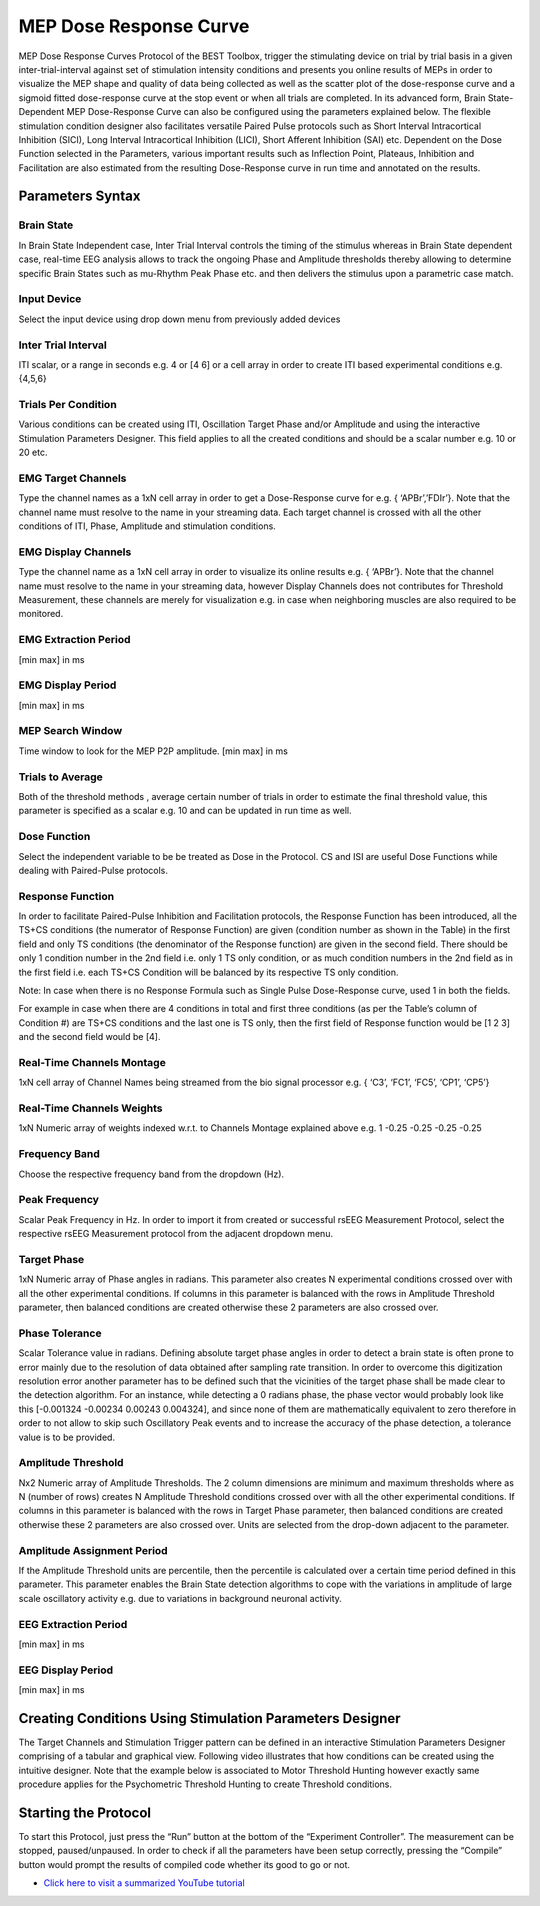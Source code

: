 .. BEST toolbox documentation master file, created by
   sphinx-quickstart on Fri Jul  9 21:52:50 2021.
   You can adapt this file completely to your liking, but it should at least
   contain the root `toctree` directive.



============================================
MEP Dose Response Curve
============================================

MEP Dose Response Curves Protocol of the BEST Toolbox, trigger the stimulating device on trial by trial basis in a given inter-trial-interval against set of stimulation intensity conditions and presents you online results of MEPs in order to visualize the MEP shape and quality of data being collected as well as the scatter plot of the dose-response curve and a sigmoid fitted dose-response curve at the stop event or when all trials are completed. In its advanced form, Brain State- Dependent MEP Dose-Response Curve can also be configured using the parameters explained below.
The flexible stimulation condition designer also facilitates versatile Paired Pulse protocols such as Short Interval Intracortical Inhibition (SICI), Long Interval Intracortical Inhibition (LICI), Short Afferent Inhibition (SAI) etc.
Dependent on the Dose Function selected in the Parameters, various important results such as Inflection Point, Plateaus, Inhibition and Facilitation are also estimated from the resulting Dose-Response curve in run time and annotated on the results.

Parameters Syntax
---------------------------------------

Brain State
^^^^^^^^^^^^^^^^^^^^^^^^^^^^^^^^^^^^^^

In Brain State Independent case, Inter Trial Interval controls the timing of the stimulus whereas in Brain State dependent case, real-time EEG analysis allows to track the ongoing Phase and Amplitude thresholds thereby allowing to determine specific Brain States such as mu-Rhythm Peak Phase etc. and then delivers the stimulus upon a parametric case match.

Input Device
^^^^^^^^^^^^^^^^^^^^^^^^^^^^^^^^^^

Select the input device using drop down menu from previously added devices

Inter Trial Interval
^^^^^^^^^^^^^^^^^^^^^^^^^^^^^^^^

ITI scalar, or a range in seconds e.g. 4 or [4 6] or a cell array in order to create ITI based experimental conditions e.g. {4,5,6}

Trials Per Condition
^^^^^^^^^^^^^^^^^^^^^^^^^^^^^^^^^^^^^^^

Various conditions can be created using ITI, Oscillation Target Phase and/or Amplitude and using the interactive Stimulation Parameters Designer. This field applies to all the created conditions and should be a scalar number e.g. 10 or 20 etc.

EMG Target Channels
^^^^^^^^^^^^^^^^^^^^^^^^^^^^^^^^^^^^^^^^^^^^

Type the channel names as a 1xN cell array in order to get a Dose-Response curve for e.g. { ‘APBr’,’FDIr’}. Note that the channel name must resolve to the name in your streaming data. Each target channel is crossed with all the other conditions of ITI, Phase, Amplitude and stimulation conditions.

EMG Display Channels
^^^^^^^^^^^^^^^^^^^^^^^^^^^^^^^^^^^^^^^^^^^^^^^^^^^^^^^

Type the channel name as a 1xN cell array in order to visualize its online results e.g. { ‘APBr’}. Note that the channel name must resolve to the name in your streaming data, however Display Channels does not contributes for Threshold Measurement, these channels are merely for visualization e.g. in case when neighboring muscles are also required to be monitored.

EMG Extraction Period
^^^^^^^^^^^^^^^^^^^^^^^^^^^^^^^^^^^^^

[min max] in ms

EMG Display Period
^^^^^^^^^^^^^^^^^^^^^^^^^^^^^^^^^^^^^^^^^

[min max] in ms

MEP Search Window
^^^^^^^^^^^^^^^^^^^^^^^^^^^^^^^^^^^^^^^^^^^^^

Time window to look for the MEP P2P amplitude. [min max] in ms

Trials to Average
^^^^^^^^^^^^^^^^^^^^^^^^^^^^^^^^^^^^^^^^^^^^^^^

Both of the threshold methods , average certain number of trials in order to estimate the final threshold value, this parameter is specified as a scalar e.g. 10 and can be updated in run time as well.

Dose Function
^^^^^^^^^^^^^^^^^^^^^^^^^^^^^^^^^^^^^
Select the independent variable to be be treated as Dose in the Protocol. CS and ISI are useful Dose Functions while dealing with Paired-Pulse protocols.

Response Function
^^^^^^^^^^^^^^^^^^^^^^^^^^^^^^^^^^^^^
In order to facilitate Paired-Pulse Inhibition and Facilitation protocols, the Response Function has been introduced, all the TS+CS conditions (the numerator of Response Function) are given (condition number as shown in the Table) in the first field and only TS conditions (the denominator of the Response function) are given in the second field. There should be only 1 condition number in the 2nd field i.e. only 1 TS only condition, or as much condition numbers in the 2nd field as in the first field i.e. each TS+CS Condition will be balanced by its respective TS only condition.

Note: In case when there is no Response Formula such as Single Pulse Dose-Response curve, used 1 in both the fields.

For example in case when there are 4 conditions in total and first three conditions (as per the Table’s column of Condition #) are TS+CS conditions and the last one is TS only, then the first field of Response function would be [1 2 3] and the second field would be [4].

Real-Time Channels Montage
^^^^^^^^^^^^^^^^^^^^^^^^^^^^^^^^^^^^

1xN cell array of Channel Names being streamed from the bio signal processor e.g. { ‘C3’, ‘FC1’, ‘FC5’, ‘CP1’, ‘CP5’}

Real-Time Channels Weights
^^^^^^^^^^^^^^^^^^^^^^^^^^

1xN Numeric array of weights indexed w.r.t. to Channels Montage explained above e.g. 1 -0.25 -0.25 -0.25 -0.25

Frequency Band
^^^^^^^^^^^^^^^^^^^^^^^^^^^^^^^^
Choose the respective frequency band from the dropdown (Hz).

Peak Frequency
^^^^^^^^^^^^^^^^^^^^^^^^^^^^^^^^^^^^^

Scalar Peak Frequency in Hz. In order to import it from created or successful rsEEG Measurement Protocol, select the respective rsEEG Measurement protocol from the adjacent dropdown menu.

Target Phase
^^^^^^^^^^^^^^^^^^^^^^^^^^^^^^^^^^^

1xN Numeric array of Phase angles in radians. This parameter also creates N experimental conditions crossed over with all the other experimental conditions. If columns in this parameter is balanced with the rows in Amplitude Threshold parameter, then balanced conditions are created otherwise these 2 parameters are also crossed over.

Phase Tolerance
^^^^^^^^^^^^^^^^^^^^^^^^^^^^^^^^^^^^^^^^^^

Scalar Tolerance value in radians. Defining absolute target phase angles in order to detect a brain state is often prone to error mainly due to the resolution of data obtained after sampling rate transition. In order to overcome this digitization resolution error another parameter has to be defined such that the vicinities of the target phase shall be made clear to the detection algorithm. For an instance, while detecting a 0 radians phase, the phase vector would probably look like this [-0.001324 -0.00234 0.00243 0.004324], and since none of them are mathematically equivalent to zero therefore in order to not allow to skip such Oscillatory Peak events and to increase the accuracy of the phase detection, a tolerance value is to be provided.

Amplitude Threshold
^^^^^^^^^^^^^^^^^^^^^^^^^^^^^^^^^^^^^^

Nx2 Numeric array of Amplitude Thresholds. The 2 column dimensions are minimum and maximum thresholds where as N (number of rows) creates N Amplitude Threshold conditions crossed over with all the other experimental conditions. If columns in this parameter is balanced with the rows in Target Phase parameter, then balanced conditions are created otherwise these 2 parameters are also crossed over. Units are selected from the drop-down adjacent to the parameter.

Amplitude Assignment Period
^^^^^^^^^^^^^^^^^^^^^^^^^^^^^^^^^^^^^^^

If the Amplitude Threshold units are percentile, then the percentile is calculated over a certain time period defined in this parameter. This parameter enables the Brain State detection algorithms to cope with the variations in amplitude of large scale oscillatory activity e.g. due to variations in background neuronal activity.

EEG Extraction Period
^^^^^^^^^^^^^^^^^^^^^^^^^^^^^^^^^^^^^

[min max] in ms

EEG Display Period
^^^^^^^^^^^^^^^^^^^^^^^^^^^^^^^^^^^^^^^^^^^

[min max] in ms

Creating Conditions Using Stimulation Parameters Designer
--------------------------------------------------------------

The Target Channels and Stimulation Trigger pattern can be defined in an interactive Stimulation Parameters Designer comprising of a tabular and graphical view. Following video illustrates that how conditions can be created using the intuitive designer. Note that the example below is associated to Motor Threshold Hunting however exactly same procedure applies for the Psychometric Threshold Hunting to create Threshold conditions.

.. youtube:: nY-j2WL1dk4&t=6s


Starting the Protocol
------------------------------------------------------------

To start this Protocol, just press the “Run” button at the bottom of the “Experiment Controller”. The measurement can be stopped, paused/unpaused. In order to check if all the parameters have been setup correctly, pressing the “Compile” button would prompt the results of compiled code whether its good to go or not.

* `Click here to visit a summarized YouTube tutorial  <https://www.youtube.com/watch?v=nY-j2WL1dk4>`_